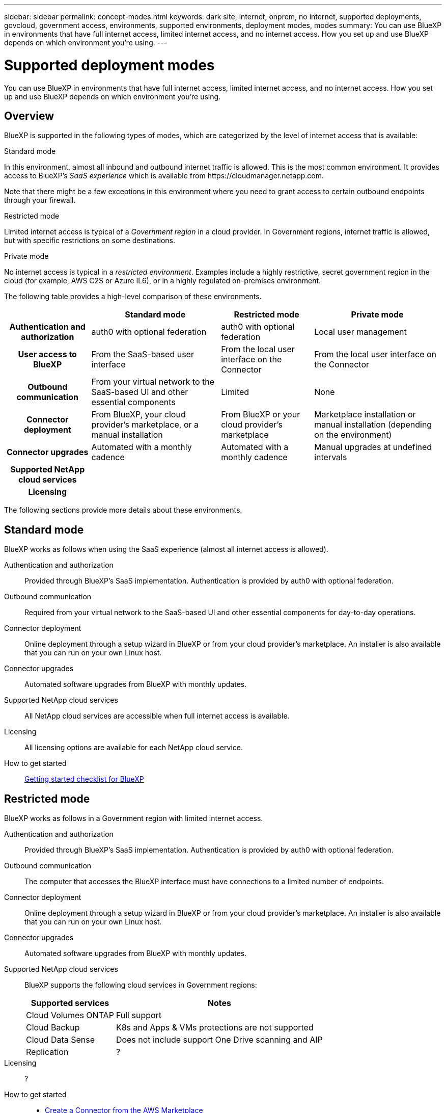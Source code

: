 ---
sidebar: sidebar
permalink: concept-modes.html
keywords: dark site, internet, onprem, no internet, supported deployments, govcloud, government access, environments, supported environments, deployment modes, modes
summary: You can use BlueXP in environments that have full internet access, limited internet access, and no internet access. How you set up and use BlueXP depends on which environment you're using.
---

= Supported deployment modes
:hardbreaks:
:nofooter:
:icons: font
:linkattrs:
:imagesdir: ./media/

[.lead]
You can use BlueXP in environments that have full internet access, limited internet access, and no internet access. How you set up and use BlueXP depends on which environment you're using.

== Overview

BlueXP is supported in the following types of modes, which are categorized by the level of internet access that is available:

.Standard mode

In this environment, almost all inbound and outbound internet traffic is allowed. This is the most common environment. It provides access to BlueXP's _SaaS experience_ which is available from \https://cloudmanager.netapp.com.

Note that there might be a few exceptions in this environment where you need to grant access to certain outbound endpoints through your firewall.

.Restricted mode

Limited internet access is typical of a _Government region_ in a cloud provider. In Government regions, internet traffic is allowed, but with specific restrictions on some destinations.

.Private mode

No internet access is typical in a _restricted environment_. Examples include a highly restrictive, secret government region in the cloud (for example, AWS C2S or Azure IL6), or in a highly regulated on-premises environment.

The following table provides a high-level comparison of these environments.

[cols="h,d,d,d",options="header,autowidth"]
|===
|
| Standard mode
| Restricted mode
| Private mode

| Authentication and authorization
| auth0 with optional federation
| auth0 with optional federation
| Local user management

| User access to BlueXP
| From the SaaS-based user interface
| From the local user interface on the Connector
| From the local user interface on the Connector

| Outbound communication
| From your virtual network to the SaaS-based UI and other essential components
| Limited
| None

| Connector deployment
| From BlueXP, your cloud provider's marketplace, or a manual installation
| From BlueXP or your cloud provider's marketplace
| Marketplace installation or manual installation (depending on the environment)

| Connector upgrades
| Automated with a monthly cadence
| Automated with a monthly cadence
| Manual upgrades at undefined intervals

| Supported NetApp cloud services
|
|
|

| Licensing
|
|
|

|===

The following sections provide more details about these environments.

== Standard mode

BlueXP works as follows when using the SaaS experience (almost all internet access is allowed).

Authentication and authorization::
Provided through BlueXP's SaaS implementation. Authentication is provided by auth0 with optional federation.

Outbound communication::
Required from your virtual network to the SaaS-based UI and other essential components for day-to-day operations.

Connector deployment::
Online deployment through a setup wizard in BlueXP or from your cloud provider's marketplace. An installer is also available that you can run on your own Linux host.

Connector upgrades::
Automated software upgrades from BlueXP with monthly updates.

Supported NetApp cloud services::
All NetApp cloud services are accessible when full internet access is available.

Licensing::
All licensing options are available for each NetApp cloud service.

How to get started::
link:reference-checklist-cm.html[Getting started checklist for BlueXP]

== Restricted mode

BlueXP works as follows in a Government region with limited internet access.

Authentication and authorization::
Provided through BlueXP's SaaS implementation. Authentication is provided by auth0 with optional federation.

Outbound communication::
The computer that accesses the BlueXP interface must have connections to a limited number of endpoints.

Connector deployment::
Online deployment through a setup wizard in BlueXP or from your cloud provider's marketplace. An installer is also available that you can run on your own Linux host.

Connector upgrades::
Automated software upgrades from BlueXP with monthly updates.

Supported NetApp cloud services::
BlueXP supports the following cloud services in Government regions:
+
[cols=2*,options="header,autowidth"]
|===
| Supported services
| Notes

| Cloud Volumes ONTAP | Full support
| Cloud Backup | K8s and Apps & VMs protections are not supported
| Cloud Data Sense | Does not include support One Drive scanning and AIP
| Replication | ?

|===

Licensing::
?

How to get started::
* link:task-launching-aws-mktp.html[Create a Connector from the AWS Marketplace]
* link:task-launching-azure-mktp.html[Create a Connector from the Azure Marketplace]

== Private mode

BlueXP works as follows When no internet access is available.

Authentication and authorization::
Local user management and access

Outbound communication::
None. All packages, dependencies, and essential components are packaged with the Connector and served from the local machine. This includes Cloud Backup, Cloud Data Sense, and Replication.

Connector deployment::
Manual installation using an installer that's available from the NetApp Support Site.

Connector upgrades::
Manual software upgrades at undefined intervals.

Supported NetApp cloud services::
BlueXP supports the following cloud services in locations that don't have internet access:
+
[cols=2*,options="header,autowidth"]
|===
| Supported services
| Notes

| Cloud Volumes ONTAP
a| Supported in secret government regions only. Because there's no internet access, the following features aren't available:

* Integration with NetApp Cloud Central
* Automated software upgrades
* NetApp AutoSupport
* AWS cost information for Cloud Volumes ONTAP resources
* Capacity-based licensing

| Cloud Backup | Supported in on-premises environments only. Only volume level backup and restore are supported. The following features are not supported: single file restore (SFR), K8s, Apps, VMs, and Indexed Catalog.

| Cloud Data Sense | Supported in on-premises environments only. Does not include support for outbound scanning features such as S3, One Drive, AIP, and sending customer files feedback.

| Replication | ?

|===

Licensing::
The following licensing methods are available when you use BlueXP in a location that doesn't have internet access.
+
[cols=5*,options="header,autowidth"]
|===
| Service
| AWS C2S
| AWS SC2S
| Azure Secret (IL6)
| On-premises

| Cloud Volumes ONTAP by-node licensing | BYOL or PAYGO | BYOL | BYOL | N/A
| Cloud Backup | BYOL | BYOL | BYOL | BYOL
| Cloud Data Sense | BYOL | BYOL | BYOL | BYOL

|===

How to get started::
* Connector deployment
** link:task-install-connector-onprem-no-internet.html[Install the Connector on-prem without internet access]
** https://docs.netapp.com/us-en/cloud-manager-cloud-volumes-ontap/task-getting-started-aws-c2s.html#install-and-set-up-cloud-manager[Install the Connector in the AWS C2S environment^]
** SC-C2S
** IL6
* Cloud Volumes ONTAP deployment
** https://docs.netapp.com/us-en/cloud-manager-cloud-volumes-ontap/task-getting-started-aws-c2s.html[Get started with Cloud Volumes ONTAP in the AWS C2S environment^]
** SC-C2S
** IL6
* Cloud Backup
* https://docs.netapp.com/us-en/cloud-manager-data-sense/task-deploy-compliance-dark-site.html[Deploy Cloud Data Sense on prem without internet access]